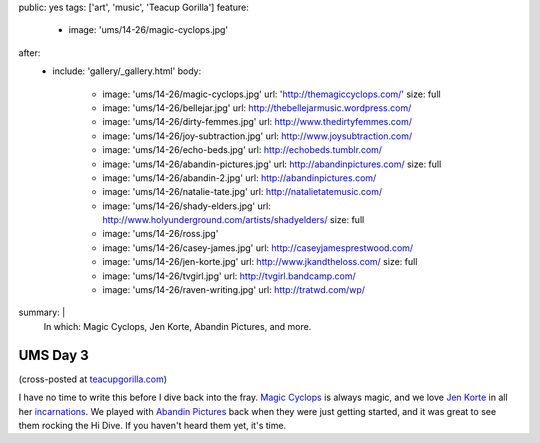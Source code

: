 public: yes
tags: ['art', 'music', 'Teacup Gorilla']
feature:
  - image: 'ums/14-26/magic-cyclops.jpg'
after:
  - include: 'gallery/_gallery.html'
    body:
      - image: 'ums/14-26/magic-cyclops.jpg'
        url: 'http://themagiccyclops.com/'
        size: full
      - image: 'ums/14-26/bellejar.jpg'
        url: http://thebellejarmusic.wordpress.com/
      - image: 'ums/14-26/dirty-femmes.jpg'
        url: http://www.thedirtyfemmes.com/
      - image: 'ums/14-26/joy-subtraction.jpg'
        url: http://www.joysubtraction.com/
      - image: 'ums/14-26/echo-beds.jpg'
        url: http://echobeds.tumblr.com/
      - image: 'ums/14-26/abandin-pictures.jpg'
        url: http://abandinpictures.com/
        size: full
      - image: 'ums/14-26/abandin-2.jpg'
        url: http://abandinpictures.com/
      - image: 'ums/14-26/natalie-tate.jpg'
        url: http://natalietatemusic.com/
      - image: 'ums/14-26/shady-elders.jpg'
        url: http://www.holyunderground.com/artists/shadyelders/
        size: full
      - image: 'ums/14-26/ross.jpg'
      - image: 'ums/14-26/casey-james.jpg'
        url: http://caseyjamesprestwood.com/
      - image: 'ums/14-26/jen-korte.jpg'
        url: http://www.jkandtheloss.com/
        size: full
      - image: 'ums/14-26/tvgirl.jpg'
        url: http://tvgirl.bandcamp.com/
      - image: 'ums/14-26/raven-writing.jpg'
        url: http://tratwd.com/wp/

summary: |
  In which:
  Magic Cyclops,
  Jen Korte,
  Abandin Pictures,
  and more.


UMS Day 3
=========

(cross-posted at `teacupgorilla.com <http://teacupgorilla.com>`_)

I have no time to write this
before I dive back into the fray.
`Magic Cyclops`_ is always magic,
and we love `Jen Korte`_ in all her `incarnations`_.
We played with `Abandin Pictures`_
back when they were just getting started,
and it was great to see them rocking the Hi Dive.
If you haven't heard them yet, it's time.

.. _Magic Cyclops: http://themagiccyclops.com/
.. _Jen Korte: http://www.jkandtheloss.com/
.. _incarnations: http://www.thedirtyfemmes.com/
.. _Abandin Pictures: http://abandinpictures.com/
